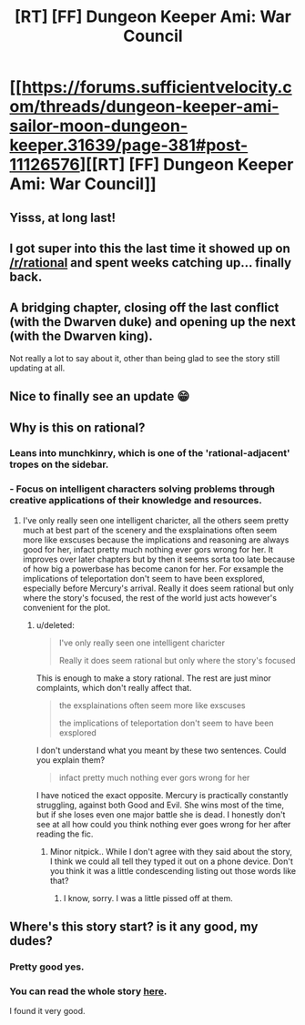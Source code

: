 #+TITLE: [RT] [FF] Dungeon Keeper Ami: War Council

* [[https://forums.sufficientvelocity.com/threads/dungeon-keeper-ami-sailor-moon-dungeon-keeper.31639/page-381#post-11126576][[RT] [FF] Dungeon Keeper Ami: War Council]]
:PROPERTIES:
:Author: natron88
:Score: 48
:DateUnix: 1533320729.0
:DateShort: 2018-Aug-03
:END:

** Yisss, at long last!
:PROPERTIES:
:Author: Hust91
:Score: 5
:DateUnix: 1533326790.0
:DateShort: 2018-Aug-04
:END:


** I got super into this the last time it showed up on [[/r/rational]] and spent weeks catching up... finally back.
:PROPERTIES:
:Author: kevshea
:Score: 5
:DateUnix: 1533327272.0
:DateShort: 2018-Aug-04
:END:


** A bridging chapter, closing off the last conflict (with the Dwarven duke) and opening up the next (with the Dwarven king).

Not really a lot to say about it, other than being glad to see the story still updating at all.
:PROPERTIES:
:Author: GeeJo
:Score: 5
:DateUnix: 1533342973.0
:DateShort: 2018-Aug-04
:END:


** Nice to finally see an update 😁
:PROPERTIES:
:Author: SchrodingerSyndrome
:Score: 4
:DateUnix: 1533325433.0
:DateShort: 2018-Aug-04
:END:


** Why is this on rational?
:PROPERTIES:
:Author: Ev0nix
:Score: 2
:DateUnix: 1533395616.0
:DateShort: 2018-Aug-04
:END:

*** Leans into munchkinry, which is one of the 'rational-adjacent' tropes on the sidebar.
:PROPERTIES:
:Author: GeeJo
:Score: 9
:DateUnix: 1533401244.0
:DateShort: 2018-Aug-04
:END:


*** - Focus on intelligent characters solving problems through creative applications of their knowledge and resources.
:PROPERTIES:
:Author: EliezerYudkowsky
:Score: 6
:DateUnix: 1533449642.0
:DateShort: 2018-Aug-05
:END:

**** I've only really seen one intelligent charicter, all the others seem pretty much at best part of the scenery and the exsplainations often seem more like exscuses because the implications and reasoning are always good for her, infact pretty much nothing ever gors wrong for her. It improves over later chapters but by then it seems sorta too late because of how big a powerbase has become canon for her. For exsample the implications of teleportation don't seem to have been exsplored, especially before Mercury's arrival. Really it does seem rational but only where the story's focused, the rest of the world just acts however's convenient for the plot.
:PROPERTIES:
:Author: Ev0nix
:Score: 4
:DateUnix: 1533516108.0
:DateShort: 2018-Aug-06
:END:

***** u/deleted:
#+begin_quote
  I've only really seen one intelligent charicter

  Really it does seem rational but only where the story's focused
#+end_quote

This is enough to make a story rational. The rest are just minor complaints, which don't really affect that.

#+begin_quote
  the exsplainations often seem more like exscuses

  the implications of teleportation don't seem to have been exsplored
#+end_quote

I don't understand what you meant by these two sentences. Could you explain them?

#+begin_quote
  infact pretty much nothing ever gors wrong for her
#+end_quote

I have noticed the exact opposite. Mercury is practically constantly struggling, against both Good and Evil. She wins most of the time, but if she loses even one major battle she is dead. I honestly don't see at all how could you think nothing ever goes wrong for her after reading the fic.
:PROPERTIES:
:Score: 3
:DateUnix: 1533601374.0
:DateShort: 2018-Aug-07
:END:

****** Minor nitpick.. While I don't agree with they said about the story, I think we could all tell they typed it out on a phone device. Don't you think it was a little condescending listing out those words like that?
:PROPERTIES:
:Author: _brightwing
:Score: 4
:DateUnix: 1533829960.0
:DateShort: 2018-Aug-09
:END:

******* I know, sorry. I was a little pissed off at them.
:PROPERTIES:
:Score: 3
:DateUnix: 1533841972.0
:DateShort: 2018-Aug-09
:END:


** Where's this story start? is it any good, my dudes?
:PROPERTIES:
:Score: 1
:DateUnix: 1533367937.0
:DateShort: 2018-Aug-04
:END:

*** Pretty good yes.
:PROPERTIES:
:Author: kaukamieli
:Score: 4
:DateUnix: 1533378615.0
:DateShort: 2018-Aug-04
:END:


*** You can read the whole story [[https://forums.sufficientvelocity.com/threads/dungeon-keeper-ami-sailor-moon-dungeon-keeper-story-only-thread.30066/][here]].

I found it very good.
:PROPERTIES:
:Score: 3
:DateUnix: 1533374231.0
:DateShort: 2018-Aug-04
:END:
